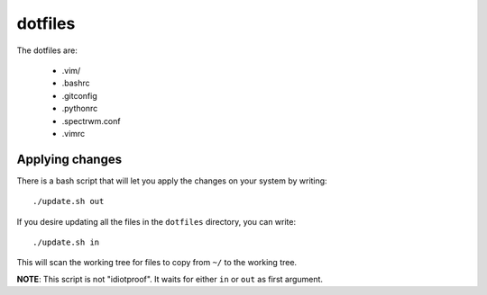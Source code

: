 dotfiles
========

The dotfiles are:

    - .vim/
    - .bashrc
    - .gitconfig
    - .pythonrc
    - .spectrwm.conf
    - .vimrc

Applying changes
----------------

There is a bash script that will let you apply the changes on your system by
writing::

    ./update.sh out

If you desire updating all the files in the ``dotfiles`` directory, you can
write::

    ./update.sh in

This will scan the working tree for files to copy from ``~/`` to the working
tree.

**NOTE**: This script is not "idiotproof". It waits for either ``in`` or ``out``
as first argument.
